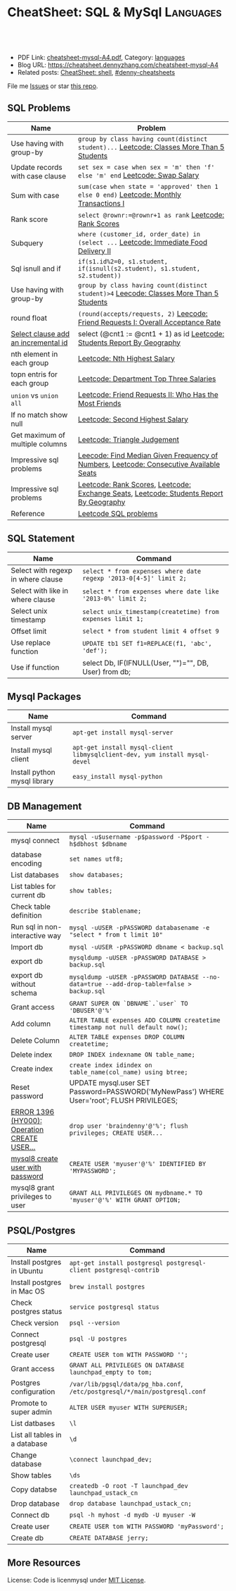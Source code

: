 * CheatSheet: SQL & MySql                                             :Languages:
:PROPERTIES:
:type:     language
:export_file_name: cheatsheet-mysql-A4.pdf
:END:

#+BEGIN_HTML
<a href="https://github.com/dennyzhang/cheatsheet.dennyzhang.com/tree/master/cheatsheet-mysql-A4"><img align="right" width="200" height="183" src="https://www.dennyzhang.com/wp-content/uploads/denny/watermark/github.png" /></a>
<div id="the whole thing" style="overflow: hidden;">
<div style="float: left; padding: 5px"> <a href="https://www.linkedin.com/in/dennyzhang001"><img src="https://www.dennyzhang.com/wp-content/uploads/sns/linkedin.png" alt="linkedin" /></a></div>
<div style="float: left; padding: 5px"><a href="https://github.com/dennyzhang"><img src="https://www.dennyzhang.com/wp-content/uploads/sns/github.png" alt="github" /></a></div>
<div style="float: left; padding: 5px"><a href="https://www.dennyzhang.com/slack" target="_blank" rel="nofollow"><img src="https://www.dennyzhang.com/wp-content/uploads/sns/slack.png" alt="slack"/></a></div>
</div>

<br/><br/>
<a href="http://makeapullrequest.com" target="_blank" rel="nofollow"><img src="https://img.shields.io/badge/PRs-welcome-brightgreen.svg" alt="PRs Welcome"/></a>
#+END_HTML

- PDF Link: [[https://github.com/dennyzhang/cheatsheet.dennyzhang.com/blob/master/cheatsheet-mysql-A4/cheatsheet-mysql-A4.pdf][cheatsheet-mysql-A4.pdf]], Category: [[https://cheatsheet.dennyzhang.com/category/languages/][languages]]
- Blog URL: https://cheatsheet.dennyzhang.com/cheatsheet-mysql-A4
- Related posts: [[https://cheatsheet.dennyzhang.com/cheatsheet-shell-A4][CheatSheet: shell]], [[https://github.com/topics/denny-cheatsheets][#denny-cheatsheets]]

File me [[https://github.com/dennyzhang/cheatsheet.dennyzhang.com/issues][Issues]] or star [[https://github.com/dennyzhang/cheatsheet.dennyzhang.com][this repo]].
** SQL Problems
| Name                                | Problem                                                                                   |
|-------------------------------------+-------------------------------------------------------------------------------------------|
| Use having with group-by            | =group by class having count(distinct student)...= [[https://code.dennyzhang.com/classes-more-than-5-students][Leetcode: Classes More Than 5 Students]] |
| Update records with case clause     | =set sex = case when sex = 'm' then 'f' else 'm' end= [[https://code.dennyzhang.com/swap-salary][Leetcode: Swap Salary]]               |
| Sum with case                       | =sum(case when state = 'approved' then 1 else 0 end)= [[https://code.dennyzhang.com/monthly-transactions-i][Leetcode: Monthly Transactions I]]    |
| Rank score                          | =select @rownr:=@rownr+1 as rank= [[https://code.dennyzhang.com/rank-scores][Leetcode: Rank Scores]]                                   |
| Subquery                            | =where (customer_id, order_date) in (select ...=  [[https://code.dennyzhang.com/immediate-food-delivery-ii][Leetcode: Immediate Food Delivery II]]    |
| Sql isnull and if                   | =if(s1.id%2=0, s1.student, if(isnull(s2.student), s1.student, s2.student))=               |
| Use having with group-by            | =group by class having count(distinct student)>4= [[https://code.dennyzhang.com/classes-more-than-5-students][Leecode: Classes More Than 5 Students]]   |
| round float                         | =(round(accepts/requests, 2)= [[https://code.dennyzhang.com/friend-requests-i-overall-acceptance-rate][Leecode: Friend Requests I: Overall Acceptance Rate]]         |
| [[https://stackoverflow.com/questions/15930514/mysql-auto-increment-temporary-column-in-select-statement][Select clause add an incremental id]] | select (@cnt1 := @cnt1 + 1) as id [[https://code.dennyzhang.com/students-report-by-geography][Leetcode: Students Report By Geography]]                  |
| nth element in each group           | [[https://code.dennyzhang.com/nth-highest-salary][Leetcode: Nth Highest Salary]]                                                              |
| topn entris for each group          | [[https://code.dennyzhang.com/department-top-three-salaries][Leetcode: Department Top Three Salaries]]                                                   |
| =union= vs =union all=              | [[https://code.dennyzhang.com/friend-requests-ii-who-has-the-most-friends][Leetcode: Friend Requests II: Who Has the Most Friends]]                                    |
| If no match show null               | [[https://code.dennyzhang.com/second-highest-salary][Leetcode: Second Highest Salary]]                                                           |
| Get maximum of multiple columns     | [[https://code.dennyzhang.com/triangle-judgement][Leetcode: Triangle Judgement]]                                                              |
| Impressive sql problems             | [[https://code.dennyzhang.com/find-median-given-frequency-of-numbers][Leecode: Find Median Given Frequency of Numbers]], [[https://code.dennyzhang.com/consecutive-available-seats][Leetcode: Consecutive Available Seats]]    |
| Impressive sql problems             | [[https://code.dennyzhang.com/rank-scores][Leetcode: Rank Scores]], [[https://code.dennyzhang.com/exchange-seats][Leetcode: Exchange Seats]], [[https://code.dennyzhang.com/students-report-by-geography][Leetcode: Students Report By Geography]]   |
| Reference                           | [[https://code.dennyzhang.com/review-sql][Leetcode SQL problems]]                                                                     |
** SQL Statement
| Name                               | Command                                                         |
|------------------------------------+-----------------------------------------------------------------|
| Select with regexp in where clause | =select * from expenses where date regexp '2013-0[4-5]' limit 2;= |
| Select with like in where clause   | =select * from expenses where date like '2013-0%' limit 2;=     |
| Select unix timestamp              | =select unix_timestamp(createtime) from expenses limit 1;=      |
| Offset limit                       | =select * from student limit 4 offset 9=                        |
| Use replace function               | =UPDATE tb1 SET f1=REPLACE(f1, 'abc', 'def');=                  |
| Use if function                    | select Db, IF(IFNULL(User, "")="", DB, User) from db;           |
** Mysql Packages
| Name                         | Command                                                                  |
|------------------------------+--------------------------------------------------------------------------|
| Install mysql server         | =apt-get install mysql-server=                                           |
| Install mysql client         | =apt-get install mysql-client libmysqlclient-dev, yum install mysql-devel=  |
| Install python mysql library | =easy_install mysql-python=                                              |
** DB Management
| Name                                         | Command                                                                                   |
|----------------------------------------------+-------------------------------------------------------------------------------------------|
| mysql connect                                | =mysql -u$username -p$password -P$port -h$dbhost $dbname=                                 |
| database encoding                            | =set names utf8;=                                                                         |
| List databases                               | =show databases;=                                                                         |
| List tables for current db                   | =show tables;=                                                                            |
| Check table definition                       | =describe $tablename;=                                                                    |
| Run sql in non-interactive way               | =mysql -uUSER -pPASSWORD databasename -e "select * from t limit 10"=                      |
| Import db                                    | =mysql -uUSER -pPASSWORD dbname < backup.sql=                                             |
| export db                                    | =mysqldump -uUSER -pPASSWORD DATABASE > backup.sql=                                       |
| export db without schema                     | =mysqldump -uUSER -pPASSWORD DATABASE --no-data=true --add-drop-table=false > backup.sql= |
| Grant access                                 | =GRANT SUPER ON `DBNAME`.`user` TO 'DBUSER'@'%'=                                          |
| Add column                                   | =ALTER TABLE expenses ADD COLUMN createtime timestamp not null default now();=            |
| Delete Column                                | =ALTER TABLE expenses DROP COLUMN createtime;=                                            |
| Delete index                                 | =DROP INDEX indexname ON table_name;=                                                     |
| Create index                                 | =create index idindex on table_name(col_name) using btree;=                               |
| Reset password                               | UPDATE mysql.user SET Password=PASSWORD('MyNewPass') WHERE User='root'; FLUSH PRIVILEGES; |
| [[https://stackoverflow.com/questions/5555328/error-1396-hy000-operation-create-user-failed-for-jacklocalhost][ERROR 1396 (HY000): Operation CREATE USER...]] | =drop user 'braindenny'@'%'; flush privileges; CREATE USER...=                            |
| [[https://dev.mysql.com/doc/refman/8.0/en/creating-accounts.html][mysql8 create user with password]]             | =CREATE USER 'myuser'@'%' IDENTIFIED BY 'MYPASSWORD';=                                    |
| mysql8 grant privileges to user              | =GRANT ALL PRIVILEGES ON mydbname.* TO 'myuser'@'%' WITH GRANT OPTION;=                   |
** PSQL/Postgres
| Name                          | Command                                                                     |
|-------------------------------+-----------------------------------------------------------------------------|
| Install postgres in Ubuntu    | =apt-get install postgresql postgresql-client postgresql-contrib=           |
| Install postgres in Mac OS    | =brew install postgres=                                                     |
| Check postgres status         | =service postgresql status=                                                 |
| Check version                 | =psql --version=                                                            |
| Connect postgresql            | =psql -U postgres=                                                          |
| Create user                   | =CREATE USER tom WITH PASSWORD '';=                                         |
| Grant access                  | =GRANT ALL PRIVILEGES ON DATABASE launchpad_empty to tom;=                  |
| Postgres configuration        | =/var/lib/pgsql/data/pg_hba.conf=, =/etc/postgresql/*/main/postgresql.conf= |
| Promote to super admin        | =ALTER USER myuser WITH SUPERUSER;=                                         |
| List datbases                 | =\l=                                                                        |
| List all tables in a database | =\d=                                                                        |
| Change database               | =\connect launchpad_dev;=                                                   |
| Show tables                   | =\ds=                                                                       |
| Copy databse                  | =createdb -O root -T launchpad_dev launchpad_ustack_cn=                     |
| Drop database                 | =drop database launchpad_ustack_cn;=                                        |
| Connect db                    | =psql -h myhost -d mydb -U myuser -W=                                       |
| Create user                   | =CREATE USER tom WITH PASSWORD 'myPassword';=                               |
| Create db                     | =CREATE DATABASE jerry;=                                                    |
** More Resources
License: Code is licenmysql under [[https://www.dennyzhang.com/wp-content/mit_license.txt][MIT License]].

#+BEGIN_HTML
<a href="https://cheatsheet.dennyzhang.com"><img align="right" width="201" height="268" src="https://raw.githubusercontent.com/USDevOps/mywechat-slack-group/master/images/denny_201706.png"></a>

<a href="https://cheatsheet.dennyzhang.com"><img align="right" src="https://raw.githubusercontent.com/dennyzhang/cheatsheet.dennyzhang.com/master/images/cheatsheet_dns.png"></a>
#+END_HTML
* org-mode configuration                                           :noexport:
#+STARTUP: overview customtime noalign logdone showall
#+DESCRIPTION: 
#+KEYWORDS: 
#+LATEX_HEADER: \usepackage[margin=0.6in]{geometry}
#+LaTeX_CLASS_OPTIONS: [8pt]
#+LATEX_HEADER: \usepackage[english]{babel}
#+LATEX_HEADER: \usepackage{lastpage}
#+LATEX_HEADER: \usepackage{fancyhdr}
#+LATEX_HEADER: \pagestyle{fancy}
#+LATEX_HEADER: \fancyhf{}
#+LATEX_HEADER: \rhead{Updated: \today}
#+LATEX_HEADER: \rfoot{\thepage\ of \pageref{LastPage}}
#+LATEX_HEADER: \lfoot{\href{https://github.com/dennyzhang/cheatsheet.dennyzhang.com/tree/master/cheatsheet-mysql-A4}{GitHub: https://github.com/dennyzhang/cheatsheet.dennyzhang.com/tree/master/cheatsheet-mysql-A4}}
#+LATEX_HEADER: \lhead{\href{https://cheatsheet.dennyzhang.com/cheatsheet-slack-A4}{Blog URL: https://cheatsheet.dennyzhang.com/cheatsheet-mysql-A4}}
#+AUTHOR: Denny Zhang
#+EMAIL:  denny@dennyzhang.com
#+TAGS: noexport(n)
#+PRIORITIES: A D C
#+OPTIONS:   H:3 num:t toc:nil \n:nil @:t ::t |:t ^:t -:t f:t *:t <:t
#+OPTIONS:   TeX:t LaTeX:nil skip:nil d:nil todo:t pri:nil tags:not-in-toc
#+EXPORT_EXCLUDE_TAGS: exclude noexport
#+SEQ_TODO: TODO HALF ASSIGN | DONE BYPASS DELEGATE CANCELED DEFERRED
#+LINK_UP:   
#+LINK_HOME: 
* HALF doc: datediff('2019-06-23',available_from): https://leetcode.com/problems/unpopular-books/discuss/324747/MySQL-case-statement-in-having :noexport:
* HALF doc: In SQL, how to select the top 2 rows for each group    :noexport:
https://stackoverflow.com/questions/15969614/in-sql-how-to-select-the-top-2-rows-for-each-group
* SQL                                                              :noexport:
** DONE [#A] SQL syntax
  CLOSED: [2017-10-18 Wed 15:37]
http://www.dofactory.com/sql/group-by

** DONE [#A] mysql topn query by group
  CLOSED: [2017-10-20 Fri 10:35]
# https://leetcode.com/problems/department-highest-salary/description/

select Department.Name as Department, t3.Name as Employee, t3.Salary
from Employee as t3 inner join
     (select t1.Salary, t1.DepartmentId, count(1) as rank
        from (select distinct Salary, DepartmentId from Employee) as t1
             inner join
             (select distinct Salary, DepartmentId from Employee) as t2
             on t1.DepartmentId = t2.DepartmentId
        where t1.Salary <= t2.Salary
        group by t1.Salary, t1.DepartmentId) as t4
      inner join Department
      on t3.DepartmentId = t4.DepartmentId and t3.Salary = t4.Salary 
      and t3.DepartmentId = Department.Id
where t4.rank<4
order by t3.DepartmentId asc, t3.Salary desc;
** #  --8<-------------------------- separator ------------------------>8-- :noexport:
** DONE MySQL update case help
  CLOSED: [2017-10-18 Wed 15:02]
https://stackoverflow.com/questions/6734231/mysql-update-case-help
UPDATE  ae44
SET     price =
        CASE
        WHEN ID = 'AT259793380' THEN
                '500'
        WHEN ID = 'AT271729590' THEN
                '600'
        WHEN ID = 'AT275981020' THEN
                '700'
        END

UPDATE salary SET sex = IF(sex = 'm', 'f', 'm')
** DONE sql not in
  CLOSED: [2017-10-18 Wed 15:20]
;; https://leetcode.com/problems/swap-salary/

select * from cinema where description not like '%boring%' and id %2 != 0 order by rating desc;
** DONE The SQL ORDER BY OFFSET syntax
  CLOSED: [2017-10-18 Wed 17:57]
http://www.dofactory.com/sql/order-by-offset-fetch
The general syntax to exclude first n records is: 
SELECT column-names
  FROM table-name
 ORDER BY column-names
OFFSET n ROWS

To exclude first n records and return only the next m records:
SELECT column-names
  FROM table-name
 ORDER BY column-names
OFFSET n ROWS
 FETCH NEXT m ROWS ONLY

This will return only record (n + 1) to (n + 1 + m). See example below. 
** DONE sql date
  CLOSED: [2017-10-18 Wed 18:08]
http://www.w3school.com.cn/sql/func_date_add.asp
SELECT OrderId, DATE_ADD(OrderDate, INTERVAL 2 DAY) AS OrderPayDate
FROM Orders
** DONE delete with inner join
  CLOSED: [2017-10-18 Wed 18:26]
;; https://leetcode.com/problems/delete-duplicate-emails/description/

delete t1 from Person as t1 inner join Person as t2
on t1.Email = t2.Email
where t1.Id > t2.Id

https://stackoverflow.com/questions/16481379/how-to-delete-using-inner-join-with-sql-server
** DONE sql not exists
  CLOSED: [2017-10-18 Wed 18:54]
SELECT A.Name from Customers A
WHERE NOT EXISTS (SELECT 1 FROM Orders B WHERE A.Id = B.CustomerId)

SELECT A.Name from Customers A
LEFT JOIN Orders B on  a.Id = B.CustomerId
WHERE b.CustomerId is NULL

SELECT A.Name from Customers A
WHERE A.Id NOT IN (SELECT B.CustomerId from Orders B)
** DONE group having
  CLOSED: [2017-10-18 Wed 18:57]
;; https://leetcode.com/problems/duplicate-emails/description/

select Email
from Person
group by Email
having count(Email)>1;
** DONE sql round float to 2 digits: Select round(@number,2) 
  CLOSED: [2017-10-19 Thu 12:03]
https://stackoverflow.com/questions/10380197/sql-rounding-off-to-2-decimal-places
** DONE sql Replacing NULL with 0 in a SQL server query: SELECT COALESCE(col1, 0) FROM table1
  CLOSED: [2017-10-19 Thu 12:02]
https://stackoverflow.com/questions/16840522/replacing-null-with-0-in-a-sql-server-query
** DONE sql case in select clause
  CLOSED: [2017-10-19 Thu 12:05]
https://leetcode.com/problems/trips-and-users/discuss/
select t.Request_at Day, 
round(sum(case when t.Status like 'cancelled_%' then 1 else 0 end)/count(*),2) Rate
from Trips t 
inner join Users u 
on t.Client_Id = u.Users_Id and u.Banned='No'
where t.Request_at between '2013-10-01' and '2013-10-03'
group by t.Request_at
** DONE mysql fetch offset: mysql fetch offset: SELECT * FROM tbl LIMIT 5,10;  # Retrieve rows 6-15
  CLOSED: [2017-10-19 Thu 12:33]
https://dev.mysql.com/doc/refman/5.7/en/select.html

https://www.petefreitag.com/item/451.cfm
** DONE mysql function concat string
   CLOSED: [2017-10-19 Thu 14:41]
** DONE mysql function convert int to string: CAST(id as VARCHAR(50))
  CLOSED: [2017-10-19 Thu 14:41]
https://stackoverflow.com/questions/15368753/cast-int-to-varchar
** DONE mysql concat: SELECT CONCAT('w3resource','.','com');
  CLOSED: [2017-10-19 Thu 12:52]
https://www.w3resource.com/mysql/string-functions/mysql-concat-function.php
#+BEGIN_EXAMPLE
mysql> SELECT CONCAT('w3resource');
+----------------------+
| CONCAT('w3resource') |
+----------------------+
| w3resource           |
+----------------------+
1 row in set (0.00 sec)
Two or more arguments:

mysql> SELECT CONCAT('w3resource','.','com');
+--------------------------------+
| CONCAT('w3resource','.','com') |
+--------------------------------+
| w3resource.com                 |
+--------------------------------+
1 row in set (0.00 sec)
One of the arguments is NULL :

mysql> SELECT CONCAT('w3resource','.','com',NULL);
+-------------------------------------+
| CONCAT('w3resource','.','com',NULL) |
+-------------------------------------+
| NULL                                |
+-------------------------------------+
1 row in set (0.02 sec)
Numeric argument:

mysql> SELECT CONCAT(102.33);
+----------------+
| CONCAT(102.33) |
+----------------+
| 102.33         |
+----------------+
1 row in set (0.00 sec)
#+END_EXAMPLE
** DONE mysql function define variable
  CLOSED: [2017-10-19 Thu 14:41]
# https://leetcode.com/problems/nth-highest-salary/description/

CREATE FUNCTION getNthHighestSalary(N INT) RETURNS INT
BEGIN
  DECLARE M INT;
  DECLARE column_name varchar(100);
  set M=N-1;
  set column_name = CONCAT('getNthHighestSalary', N, ')');
  RETURN (
     select DISTINCT Salary as column_name
     from Employee
     order by Salary desc
     LIMIT M, 1
   );
END
* TODO [#A] mysql get the first entry for each group               :noexport:
